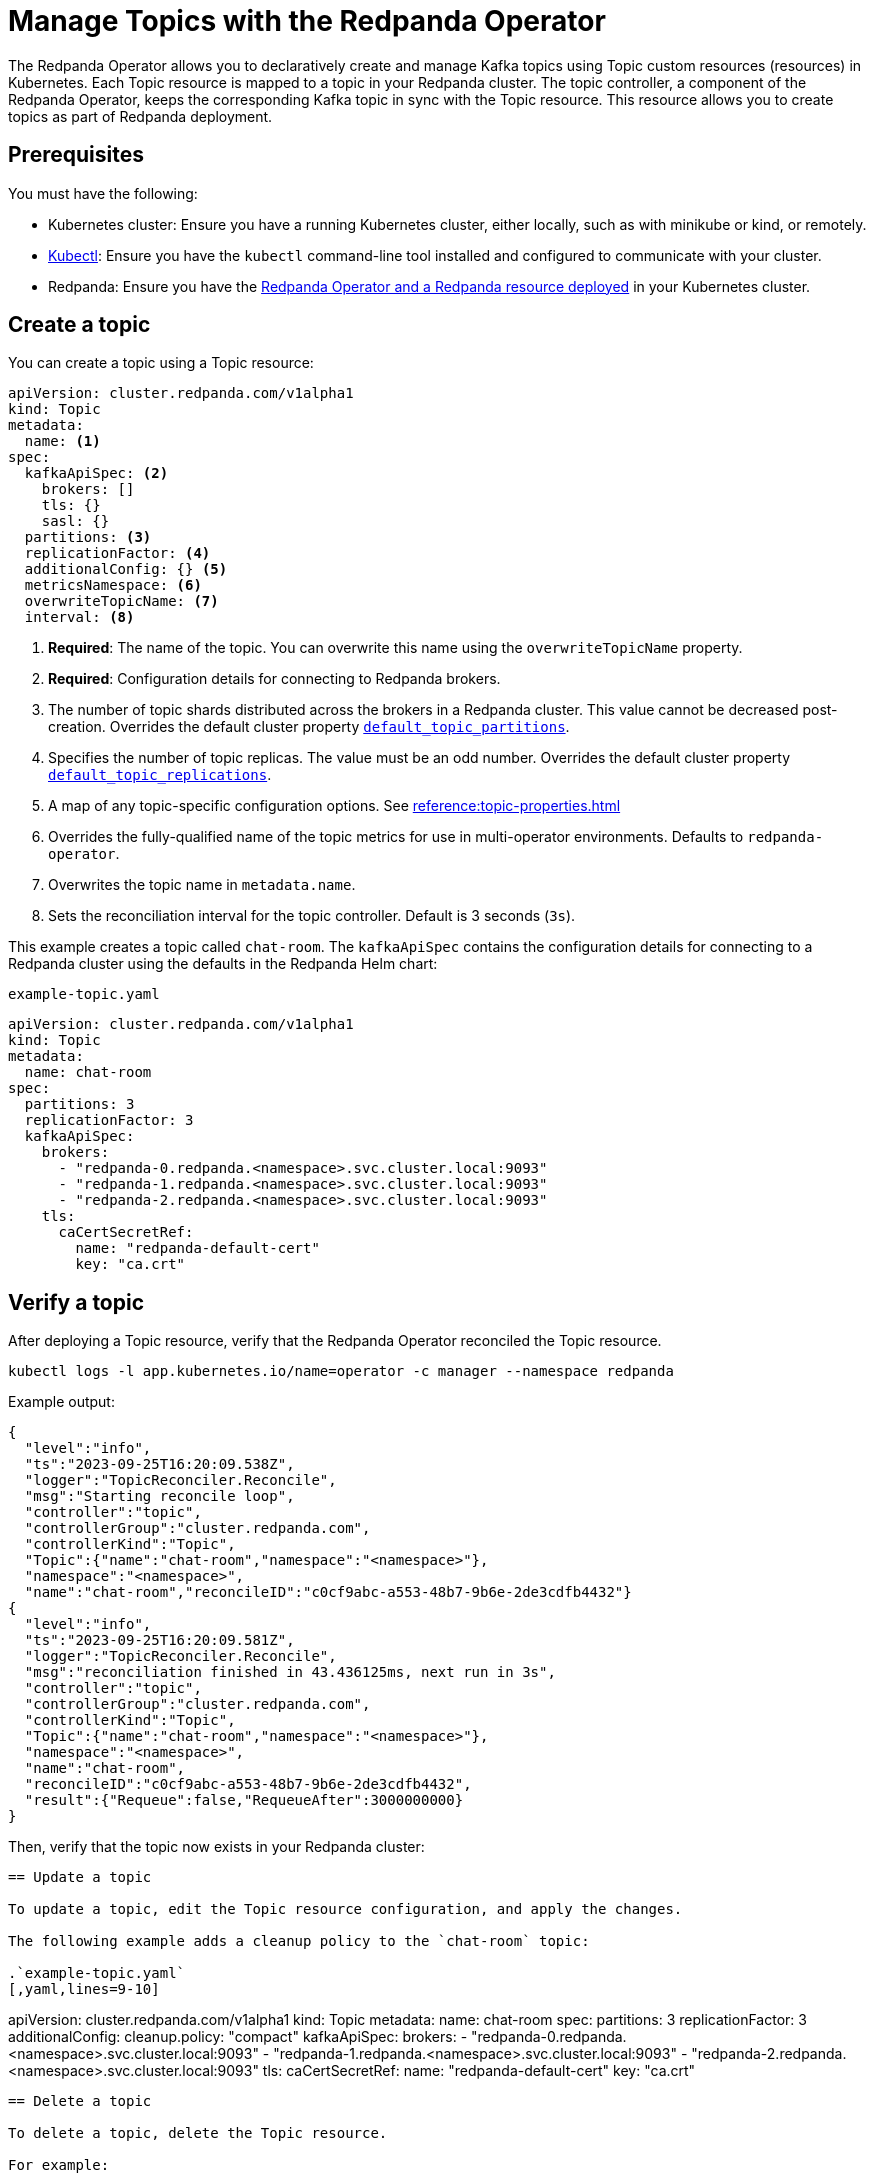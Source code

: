 = Manage Topics with the Redpanda Operator
:description: Use the Topic resource to declaratively create Kafka topics as part of Redpanda deployment. Each Topic resource is mapped to a topic in your Redpanda cluster. The topic controller keeps the corresponding Kafka topic in sync with the Topic resource.

The Redpanda Operator allows you to declaratively create and manage Kafka topics using Topic custom resources (resources) in Kubernetes. Each Topic resource is mapped to a topic in your Redpanda cluster. The topic controller, a component of the Redpanda Operator, keeps the corresponding Kafka topic in sync with the Topic resource. This resource allows you to create topics as part of Redpanda deployment.

== Prerequisites

You must have the following:

* Kubernetes cluster: Ensure you have a running Kubernetes cluster, either locally, such as with minikube or kind, or remotely.

* https://kubernetes.io/docs/tasks/tools/#kubectl[Kubectl^]: Ensure you have the `kubectl` command-line tool installed and configured to communicate with your cluster.

* Redpanda: Ensure you have the xref:deploy:deployment-option/self-hosted/kubernetes/kubernetes-deploy.adoc[Redpanda Operator and a Redpanda resource deployed] in your Kubernetes cluster.

== Create a topic

You can create a topic using a Topic resource:

[,yaml]
----
apiVersion: cluster.redpanda.com/v1alpha1
kind: Topic
metadata:
  name: <1>
spec:
  kafkaApiSpec: <2>
    brokers: []
    tls: {}
    sasl: {}
  partitions: <3>
  replicationFactor: <4>
  additionalConfig: {} <5>
  metricsNamespace: <6>
  overwriteTopicName: <7>
  interval: <8>
----

<1> *Required*: The name of the topic. You can overwrite this name using the `overwriteTopicName` property.

<2> *Required*: Configuration details for connecting to Redpanda brokers.

<3> The number of topic shards distributed across the brokers in a Redpanda cluster. This value cannot be decreased post-creation. Overrides the default cluster property xref:reference:cluster-properties.adoc#default_topic_partitions[`default_topic_partitions`].

<4> Specifies the number of topic replicas. The value must be an odd number. Overrides the default cluster property xref:reference:cluster-properties.adoc#default_topic_replications[`default_topic_replications`].

<5> A map of any topic-specific configuration options. See xref:reference:topic-properties.adoc[]

<6> Overrides the fully-qualified name of the topic metrics for use in multi-operator environments. Defaults to `redpanda-operator`.

<7> Overwrites the topic name in `metadata.name`.

<8> Sets the reconciliation interval for the topic controller. Default is 3 seconds (`3s`).

This example creates a topic called `chat-room`. The `kafkaApiSpec` contains the configuration details for connecting to a Redpanda cluster using the defaults in the Redpanda Helm chart:

.`example-topic.yaml`
[,yaml]
----
apiVersion: cluster.redpanda.com/v1alpha1
kind: Topic
metadata:
  name: chat-room
spec:
  partitions: 3
  replicationFactor: 3
  kafkaApiSpec:
    brokers:
      - "redpanda-0.redpanda.<namespace>.svc.cluster.local:9093"
      - "redpanda-1.redpanda.<namespace>.svc.cluster.local:9093"
      - "redpanda-2.redpanda.<namespace>.svc.cluster.local:9093"
    tls:
      caCertSecretRef:
        name: "redpanda-default-cert"
        key: "ca.crt"
----

== Verify a topic

After deploying a Topic resource, verify that the Redpanda Operator reconciled the Topic resource.

[,bash]
----
kubectl logs -l app.kubernetes.io/name=operator -c manager --namespace redpanda
----

Example output:

[,json,.no-copy,lines=5+17]
----
{
  "level":"info",
  "ts":"2023-09-25T16:20:09.538Z",
  "logger":"TopicReconciler.Reconcile",
  "msg":"Starting reconcile loop",
  "controller":"topic",
  "controllerGroup":"cluster.redpanda.com",
  "controllerKind":"Topic",
  "Topic":{"name":"chat-room","namespace":"<namespace>"},
  "namespace":"<namespace>",
  "name":"chat-room","reconcileID":"c0cf9abc-a553-48b7-9b6e-2de3cdfb4432"}
{
  "level":"info",
  "ts":"2023-09-25T16:20:09.581Z",
  "logger":"TopicReconciler.Reconcile",
  "msg":"reconciliation finished in 43.436125ms, next run in 3s",
  "controller":"topic",
  "controllerGroup":"cluster.redpanda.com",
  "controllerKind":"Topic",
  "Topic":{"name":"chat-room","namespace":"<namespace>"},
  "namespace":"<namespace>",
  "name":"chat-room",
  "reconcileID":"c0cf9abc-a553-48b7-9b6e-2de3cdfb4432",
  "result":{"Requeue":false,"RequeueAfter":3000000000}
}
----

Then, verify that the topic now exists in your Redpanda cluster:

[,bash]
----


== Update a topic

To update a topic, edit the Topic resource configuration, and apply the changes.

The following example adds a cleanup policy to the `chat-room` topic:

.`example-topic.yaml`
[,yaml,lines=9-10]
----
apiVersion: cluster.redpanda.com/v1alpha1
kind: Topic
metadata:
  name: chat-room
spec:
  partitions: 3
  replicationFactor: 3
  additionalConfig:
    cleanup.policy: "compact"
  kafkaApiSpec:
    brokers:
      - "redpanda-0.redpanda.<namespace>.svc.cluster.local:9093"
      - "redpanda-1.redpanda.<namespace>.svc.cluster.local:9093"
      - "redpanda-2.redpanda.<namespace>.svc.cluster.local:9093"
    tls:
      caCertSecretRef:
        name: "redpanda-default-cert"
        key: "ca.crt"
----

== Delete a topic

To delete a topic, delete the Topic resource.

For example:

[,bash]
----
kubectl delete -f example-topic.yaml
----

NOTE: If you delete the Kafka topic directly using a client such as rpk, the topic controller will recreate an empty topic, and you will lose all records inside the topic.